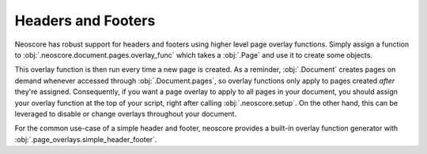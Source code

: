 Headers and Footers
===================

Neoscore has robust support for headers and footers using higher level page overlay functions. Simply assign a function to :obj:`.neoscore.document.pages.overlay_func` which takes a :obj:`.Page` and use it to create some objects.

.. rendered-example::

    # Use a smaller paper for doc example
    neoscore.document.paper = Paper(Mm(200), Mm(150), Mm(10), Mm(10), Mm(10), Mm(10))
    def overlay(page: Page):
        page_rect = page.bounding_rect
        # Draw a rectangle around the entire page
        Path.rect((page_rect.x, page_rect.y), page,
            page_rect.width, page_rect.height, Brush.no_brush())
        # And write some text
        Text(ORIGIN, page, f"some overlay text on page {page.index + 1}")

    neoscore.document.pages.overlay_func = overlay

    Text((Mm(50), Mm(50)), None, "text directly on the page")

This overlay function is then run every time a new page is created. As a reminder, :obj:`.Document` creates pages on demand whenever accessed through :obj:`.Document.pages`, so overlay functions only apply to pages created `after` they're assigned. Consequently, if you want a page overlay to apply to all pages in your document, you should assign your overlay function at the top of your script, right after calling :obj:`.neoscore.setup`. On the other hand, this can be leveraged to disable or change overlays throughout your document.

For the common use-case of a simple header and footer, neoscore provides a built-in overlay function generator with :obj:`.page_overlays.simple_header_footer`.

.. rendered-example::

    # Use a smaller paper for doc example
    neoscore.document.paper = Paper(Mm(200), Mm(150), Mm(10), Mm(10), Mm(10), Mm(10))
    # Since the first page is a right-side page, corner text will appear on the right edge
    neoscore.document.pages.overlay_func = simple_header_footer(
        "outside top - Page %page",
        "centered top",
        "outside bottom",
        "centered bottom",
    )
    Text((Mm(50), Mm(50)), None, "text directly on the page")
